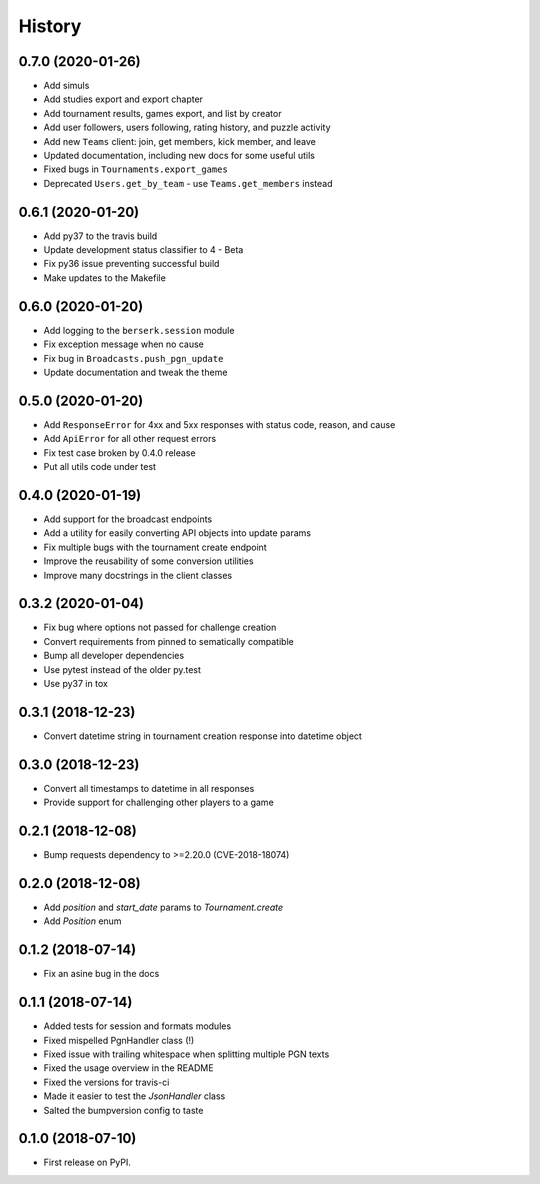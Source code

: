 =======
History
=======

0.7.0 (2020-01-26)
==================

* Add simuls
* Add studies export and export chapter
* Add tournament results, games export, and list by creator
* Add user followers, users following, rating history, and puzzle activity
* Add new ``Teams`` client: join, get members, kick member, and leave
* Updated documentation, including new docs for some useful utils
* Fixed bugs in ``Tournaments.export_games``
* Deprecated ``Users.get_by_team`` - use ``Teams.get_members`` instead


0.6.1 (2020-01-20)
==================

* Add py37 to the travis build
* Update development status classifier to 4 - Beta
* Fix py36 issue preventing successful build
* Make updates to the Makefile


0.6.0 (2020-01-20)
==================

* Add logging to the ``berserk.session`` module
* Fix exception message when no cause
* Fix bug in ``Broadcasts.push_pgn_update``
* Update documentation and tweak the theme


0.5.0 (2020-01-20)
==================

* Add ``ResponseError`` for 4xx and 5xx responses with status code, reason, and cause
* Add ``ApiError`` for all other request errors
* Fix test case broken by 0.4.0 release
* Put all utils code under test


0.4.0 (2020-01-19)
==================

* Add support for the broadcast endpoints
* Add a utility for easily converting API objects into update params
* Fix multiple bugs with the tournament create endpoint
* Improve the reusability of some conversion utilities
* Improve many docstrings in the client classes


0.3.2 (2020-01-04)
==================

* Fix bug where options not passed for challenge creation
* Convert requirements from pinned to sematically compatible
* Bump all developer dependencies
* Use pytest instead of the older py.test
* Use py37 in tox


0.3.1 (2018-12-23)
==================

* Convert datetime string in tournament creation response into datetime object


0.3.0 (2018-12-23)
==================

* Convert all timestamps to datetime in all responses
* Provide support for challenging other players to a game


0.2.1 (2018-12-08)
==================

* Bump requests dependency to >=2.20.0 (CVE-2018-18074)


0.2.0 (2018-12-08)
==================

* Add `position` and `start_date` params to `Tournament.create`
* Add `Position` enum


0.1.2 (2018-07-14)
==================

* Fix an asine bug in the docs


0.1.1 (2018-07-14)
==================

* Added tests for session and formats modules
* Fixed mispelled PgnHandler class (!)
* Fixed issue with trailing whitespace when splitting multiple PGN texts
* Fixed the usage overview in the README
* Fixed the versions for travis-ci
* Made it easier to test the `JsonHandler` class
* Salted the bumpversion config to taste


0.1.0 (2018-07-10)
==================

* First release on PyPI.
